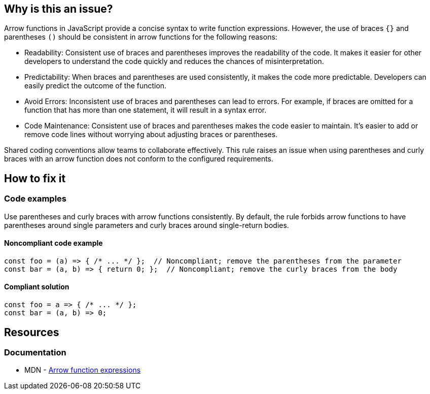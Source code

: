== Why is this an issue?

Arrow functions in JavaScript provide a concise syntax to write function expressions. However, the use of braces `{}` and parentheses `()` should be consistent in arrow functions for the following reasons:

* Readability: Consistent use of braces and parentheses improves the readability of the code. It makes it easier for other developers to understand the code quickly and reduces the chances of misinterpretation.

* Predictability: When braces and parentheses are used consistently, it makes the code more predictable. Developers can easily predict the outcome of the function.

* Avoid Errors: Inconsistent use of braces and parentheses can lead to errors. For example, if braces are omitted for a function that has more than one statement, it will result in a syntax error.

* Code Maintenance: Consistent use of braces and parentheses makes the code easier to maintain. It's easier to add or remove code lines without worrying about adjusting braces or parentheses.

Shared coding conventions allow teams to collaborate effectively. This rule raises an issue when using parentheses and curly braces with an arrow function does not conform to the configured requirements.

== How to fix it

=== Code examples

Use parentheses and curly braces with arrow functions consistently. By default, the rule forbids arrow functions to have parentheses around single parameters and curly braces around single-return bodies.

==== Noncompliant code example

[source,javascript,diff-id=1,diff-type=noncompliant]
----
const foo = (a) => { /* ... */ };  // Noncompliant; remove the parentheses from the parameter
const bar = (a, b) => { return 0; };  // Noncompliant; remove the curly braces from the body
----

==== Compliant solution

[source,javascript,diff-id=1,diff-type=compliant]
----
const foo = a => { /* ... */ };
const bar = (a, b) => 0;
----

== Resources

=== Documentation

* MDN - https://developer.mozilla.org/en-US/docs/Web/JavaScript/Reference/Functions/Arrow_functions[Arrow function expressions]

ifdef::env-github,rspecator-view[]

'''
== Implementation Specification
(visible only on this page)

=== Message

* [Add|Remove] parentheses around the parameter of this arrow function.
* Add curly braces and "return" to this arrow function body.
* Remove curly braces and "return" from this arrow function body.


=== Parameters

.parameter_parens
****

----
False
----

True to require parentheses around parameters. False to forbid them for single parameter.
****
.body_braces
****

----
False
----

True to require curly braces around function body. False to forbid them for single-return bodies.
****


=== Highlighting

The part that needs changing


'''
== Comments And Links
(visible only on this page)

=== on 4 Feb 2016, 09:01:13 Elena Vilchik wrote:
\[~ann.campbell.2] For body we should forbid not parentheses but *curly braces*. 

----
var foo = (p1, p2) => { return bar(p1, p2) }   // NOK
var foo = (p1, p2) => bar(p1, p2)                  // OK
----

And we do that only for function body with one return statement (we should put it in rule description or at least to parameter description).


Also I think it's worth mentioning (in rule or parameter description) that we forbid parentheses around parameters only when there is exactly one parameter.

endif::env-github,rspecator-view[]
